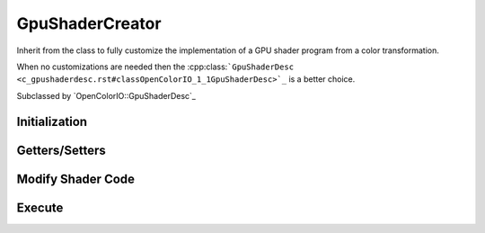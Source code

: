 
GpuShaderCreator
****************

.. class:: GpuShaderCreator

   Inherit from the class to fully customize the implementation of a GPU shader program from a color transformation.

   When no customizations are needed then the :cpp:class:```GpuShaderDesc <c_gpushaderdesc.rst#classOpenColorIO_1_1GpuShaderDesc>`_`` is a better choice. 

   Subclassed by `OpenColorIO::GpuShaderDesc`_


Initialization
==============

.. tabs::

   .. group-tab:: C++

      .. cpp:function:: OpenColorIO::GpuShaderCreator::GpuShaderCreator()

      .. cpp:function:: GpuShaderCreatorRcPtr OpenColorIO::GpuShaderCreator::clone() const = 0



Getters/Setters
===============

.. tabs::

   .. group-tab:: C++

      .. cpp:function:: const char *OpenColorIO::GpuShaderCreator::getUniqueID() const noexcept

      .. cpp:function:: void OpenColorIO::GpuShaderCreator::setUniqueID(const char *uid) noexcept

      .. cpp:function:: GpuLanguage OpenColorIO::GpuShaderCreator::getLanguage() const noexcept

      .. cpp:function:: void OpenColorIO::GpuShaderCreator::setLanguage(GpuLanguage lang) noexcept

         Set the shader program language. 

      .. cpp:function:: const char *OpenColorIO::GpuShaderCreator::getFunctionName() const noexcept

      .. cpp:function:: void OpenColorIO::GpuShaderCreator::setFunctionName(const char *name) noexcept

      .. cpp:function:: const char *OpenColorIO::GpuShaderCreator::getPixelName() const noexcept

      .. cpp:function:: void OpenColorIO::GpuShaderCreator::setPixelName(const char *name) noexcept

         Set the pixel name variable holding the color values. 

      .. cpp:function:: const char *OpenColorIO::GpuShaderCreator::getResourcePrefix() const noexcept

         **Note**
            Some applications require that textures, uniforms, and helper methods be uniquely named because several processor instances could coexist. 

      .. cpp:function:: void OpenColorIO::GpuShaderCreator::setResourcePrefix(const char *prefix) noexcept

         Set a prefix to the resource name. 

      .. cpp:function:: const char *OpenColorIO::GpuShaderCreator::getCacheID() const noexcept

      .. cpp:function:: void OpenColorIO::GpuShaderCreator::setTextureMaxWidth(unsigned maxWidth) = 0

         Some graphic cards could have 1D & 2D textures with size limitations. 

      .. cpp:function:: unsigned OpenColorIO::GpuShaderCreator::getTextureMaxWidth() const noexcept = 0

      Warning: doxygenfunction: Cannot find function “OpenColorIO::GpuShaderCreator::getResourceIndex” in doxygen xml output for project “OpenColorIO” from directory: ./_doxygen/xml

      .. cpp:function:: void OpenColorIO::GpuShaderCreator::begin(const char *uid)

         Start to collect the shader data. 

      .. cpp:function:: void OpenColorIO::GpuShaderCreator::end()

         End to collect the shader data. 



Modify Shader Code
==================

.. tabs::

   .. group-tab:: C++

      .. cpp:function:: bool OpenColorIO::GpuShaderCreator::addUniform(const char *name, const DynamicPropertyRcPtr &value) = 0

      .. cpp:function:: void OpenColorIO::GpuShaderCreator::addTexture(const char *textureName, const char *samplerName, const char *uid, unsigned width, unsigned height, TextureType channel, Interpolation interpolation, const float *values) = 0

      .. cpp:function:: void OpenColorIO::GpuShaderCreator::add3DTexture(const char *textureName, const char *samplerName, const char *uid, unsigned edgelen, Interpolation interpolation, const float *values) = 0

      .. cpp:function:: void OpenColorIO::GpuShaderCreator::addToDeclareShaderCode(const char *shaderCode)

      .. cpp:function:: void OpenColorIO::GpuShaderCreator::addToHelperShaderCode(const char *shaderCode)

      .. cpp:function:: void OpenColorIO::GpuShaderCreator::addToFunctionHeaderShaderCode(const char *shaderCode)

      .. cpp:function:: void OpenColorIO::GpuShaderCreator::addToFunctionHeaderShaderCode(const char *shaderCode)

      .. cpp:function:: void OpenColorIO::GpuShaderCreator::addToFunctionFooterShaderCode(const char *shaderCode)

      .. cpp:enum:: enum OpenColorIO::GpuShaderCreator::TextureType

         *Values:*

         enumerator `TEXTURE_RED_CHANNEL`

            Only use the red channel of the texture. 

         enumerator `TEXTURE_RGB_CHANNEL`

   .. group-tab:: Python

      .. py:method:: GpuShaderCreator.addUniform(self: PyOpenColorIO.GpuShaderCreator, name: str, value: PyOpenColorIO.DynamicProperty) -> bool

      .. py:method:: GpuShaderCreator.addTexture(self: PyOpenColorIO.GpuShaderCreator, textureName: str, samplerName: str, uid: str, width: int, height: int, channel: OpenColorIO_v2_0dev::GpuShaderCreator::TextureType, interpolation: PyOpenColorIO.Interpolation, values: float) -> None

      .. py:method:: GpuShaderCreator.add3DTexture(self: PyOpenColorIO.GpuShaderCreator, textureName: str, samplerName: str, uid: str, edgeLen: int, interpolation: PyOpenColorIO.Interpolation, values: float) -> None


Execute
=======

.. tabs::

   .. group-tab:: C++

      .. cpp:function:: void OpenColorIO::GpuShaderCreator::createShaderText(const char *shaderDeclarations, const char *shaderHelperMethods, const char *shaderFunctionHeader, const char *shaderFunctionBody, const char *shaderFunctionFooter)

         Create the OCIO shader program. 

         The OCIO shader program is decomposed to allow a specific implementation to change some parts. Some product integrations add the color processing within a client shader program, imposing constraints requiring this flexibility. 

         **Note**
      .. cpp:function:: void OpenColorIO::GpuShaderCreator::finalize()
